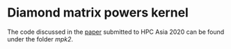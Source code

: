 * Diamond matrix powers kernel
  The code discussed in the [[https://dl.acm.org/doi/10.1145/3368474.3368494][paper]] submitted to HPC Asia 2020 can be
  found under the folder [[mpk2][mpk2]].
